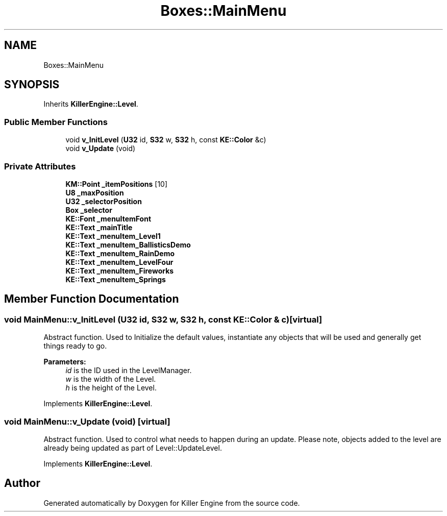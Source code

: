 .TH "Boxes::MainMenu" 3 "Mon Apr 22 2019" "Killer Engine" \" -*- nroff -*-
.ad l
.nh
.SH NAME
Boxes::MainMenu
.SH SYNOPSIS
.br
.PP
.PP
Inherits \fBKillerEngine::Level\fP\&.
.SS "Public Member Functions"

.in +1c
.ti -1c
.RI "void \fBv_InitLevel\fP (\fBU32\fP id, \fBS32\fP w, \fBS32\fP h, const \fBKE::Color\fP &c)"
.br
.ti -1c
.RI "void \fBv_Update\fP (void)"
.br
.in -1c
.SS "Private Attributes"

.in +1c
.ti -1c
.RI "\fBKM::Point\fP \fB_itemPositions\fP [10]"
.br
.ti -1c
.RI "\fBU8\fP \fB_maxPosition\fP"
.br
.ti -1c
.RI "\fBU32\fP \fB_selectorPosition\fP"
.br
.ti -1c
.RI "\fBBox\fP \fB_selector\fP"
.br
.ti -1c
.RI "\fBKE::Font\fP \fB_menuItemFont\fP"
.br
.ti -1c
.RI "\fBKE::Text\fP \fB_mainTitle\fP"
.br
.ti -1c
.RI "\fBKE::Text\fP \fB_menuItem_Level1\fP"
.br
.ti -1c
.RI "\fBKE::Text\fP \fB_menuItem_BallisticsDemo\fP"
.br
.ti -1c
.RI "\fBKE::Text\fP \fB_menuItem_RainDemo\fP"
.br
.ti -1c
.RI "\fBKE::Text\fP \fB_menuItem_LevelFour\fP"
.br
.ti -1c
.RI "\fBKE::Text\fP \fB_menuItem_Fireworks\fP"
.br
.ti -1c
.RI "\fBKE::Text\fP \fB_menuItem_Springs\fP"
.br
.in -1c
.SH "Member Function Documentation"
.PP 
.SS "void MainMenu::v_InitLevel (\fBU32\fP id, \fBS32\fP w, \fBS32\fP h, const \fBKE::Color\fP & c)\fC [virtual]\fP"
Abstract function\&. Used to Initialize the default values, instantiate any objects that will be used and generally get things ready to go\&. 
.PP
\fBParameters:\fP
.RS 4
\fIid\fP is the ID used in the LevelManager\&. 
.br
\fIw\fP is the width of the Level\&. 
.br
\fIh\fP is the height of the Level\&. 
.RE
.PP

.PP
Implements \fBKillerEngine::Level\fP\&.
.SS "void MainMenu::v_Update (void)\fC [virtual]\fP"
Abstract function\&. Used to control what needs to happen during an update\&. Please note, objects added to the level are already being updated as part of Level::UpdateLevel\&. 
.PP
Implements \fBKillerEngine::Level\fP\&.

.SH "Author"
.PP 
Generated automatically by Doxygen for Killer Engine from the source code\&.

